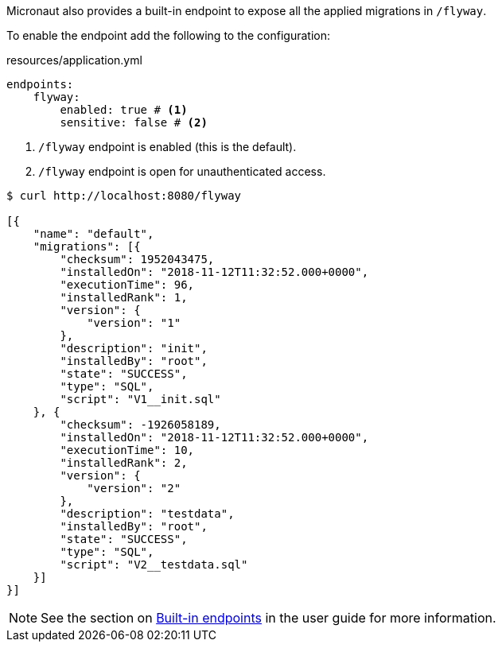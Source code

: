 Micronaut also provides a built-in endpoint to expose all the applied migrations in `/flyway`.

To enable the endpoint add the following to the configuration:

[source,yaml]
.resources/application.yml
----
endpoints:
    flyway:
        enabled: true # <1>
        sensitive: false # <2>
----
<1> `/flyway` endpoint is enabled (this is the default).
<2> `/flyway` endpoint is open for unauthenticated access.

[source,bash]
----
$ curl http://localhost:8080/flyway

[{
    "name": "default",
    "migrations": [{
        "checksum": 1952043475,
        "installedOn": "2018-11-12T11:32:52.000+0000",
        "executionTime": 96,
        "installedRank": 1,
        "version": {
            "version": "1"
        },
        "description": "init",
        "installedBy": "root",
        "state": "SUCCESS",
        "type": "SQL",
        "script": "V1__init.sql"
    }, {
        "checksum": -1926058189,
        "installedOn": "2018-11-12T11:32:52.000+0000",
        "executionTime": 10,
        "installedRank": 2,
        "version": {
            "version": "2"
        },
        "description": "testdata",
        "installedBy": "root",
        "state": "SUCCESS",
        "type": "SQL",
        "script": "V2__testdata.sql"
    }]
}]
----

NOTE: See the section on https://docs.micronaut.io/latest/guide/index.html#providedEndpoints[Built-in endpoints] in the
user guide for more information.
